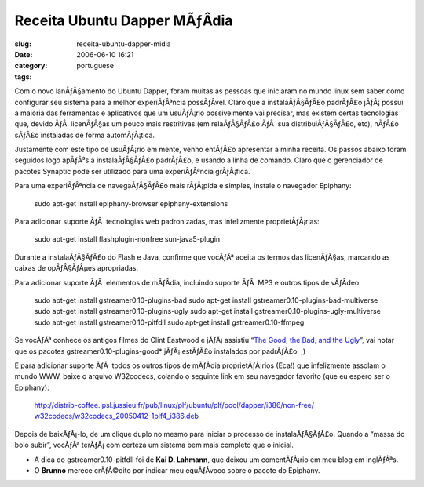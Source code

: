 Receita Ubuntu Dapper MÃƒÂ­dia
##################################
:slug: receita-ubuntu-dapper-midia
:date: 2006-06-10 16:21
:category:
:tags: portuguese

Com o novo lanÃƒÂ§amento do Ubuntu Dapper, foram muitas as pessoas que
iniciaram no mundo linux sem saber como configurar seu sistema para a
melhor experiÃƒÂªncia possÃƒÂ­vel. Claro que a instalaÃƒÂ§ÃƒÂ£o
padrÃƒÂ£o jÃƒÂ¡ possui a maioria das ferramentas e aplicativos que um
usuÃƒÂ¡rio possivelmente vai precisar, mas existem certas tecnologias
que, devido ÃƒÂ  licenÃƒÂ§as um pouco mais restritivas (em relaÃƒÂ§ÃƒÂ£o
ÃƒÂ  sua distribuiÃƒÂ§ÃƒÂ£o, etc), nÃƒÂ£o sÃƒÂ£o instaladas de forma
automÃƒÂ¡tica.

Justamente com este tipo de usuÃƒÂ¡rio em mente, venho entÃƒÂ£o
apresentar a minha receita. Os passos abaixo foram seguidos logo apÃƒÂ³s
a instalaÃƒÂ§ÃƒÂ£o padrÃƒÂ£o, e usando a linha de comando. Claro que o
gerenciador de pacotes Synaptic pode ser utilizado para uma
experiÃƒÂªncia grÃƒÂ¡fica.

Para uma experiÃƒÂªncia de navegaÃƒÂ§ÃƒÂ£o mais rÃƒÂ¡pida e simples,
instale o navegador Epiphany:

    sudo apt-get install epiphany-browser epiphany-extensions

Para adicionar suporte ÃƒÂ  tecnologias web padronizadas, mas
infelizmente proprietÃƒÂ¡rias:

    sudo apt-get install flashplugin-nonfree sun-java5-plugin

Durante a instalaÃƒÂ§ÃƒÂ£o do Flash e Java, confirme que vocÃƒÂª aceita
os termos das licenÃƒÂ§as, marcando as caixas de opÃƒÂ§ÃƒÂµes
apropriadas.

Para adicionar suporte ÃƒÂ  elementos de mÃƒÂ­dia, incluindo suporte
ÃƒÂ  MP3 e outros tipos de vÃƒÂ­deo:

    sudo apt-get install gstreamer0.10-plugins-bad sudo apt-get install
    gstreamer0.10-plugins-bad-multiverse sudo apt-get install
    gstreamer0.10-plugins-ugly sudo apt-get install
    gstreamer0.10-plugins-ugly-multiverse sudo apt-get install
    gstreamer0.10-pitfdll sudo apt-get install gstreamer0.10-ffmpeg

Se vocÃƒÂª conhece os antigos filmes do Clint Eastwood e jÃƒÂ¡ assistiu
“\ `The Good, the Bad, and the
Ugly <http://www.imdb.com/title/tt0060196/>`__\ ”, vai notar que os
pacotes gstreamer0.10-plugins-good\* jÃƒÂ¡ estÃƒÂ£o instalados por
padrÃƒÂ£o. ;)

E para adicionar suporte ÃƒÂ  todos os outros tipos de mÃƒÂ­dia
proprietÃƒÂ¡rios (Eca!) que infelizmente assolam o mundo WWW, baixe o
arquivo W32codecs, colando o seguinte link em seu navegador favorito
(que eu espero ser o Epiphany):

    `http://distrib-coffee.ipsl.jussieu.fr/pub/linux/plf/ubuntu/plf/pool/dapper/i386/non-free/
    w32codecs/w32codecs\_20050412-1plf4\_i386.deb <http://distrib-coffee.ipsl.jussieu.fr/pub/linux/plf/ubuntu/plf/pool/dapper/i386/non-free/w32codecs/w32codecs_20050412-1plf4_i386.deb>`__

Depois de baixÃƒÂ¡-lo, de um clique duplo no mesmo para iniciar o
processo de instalaÃƒÂ§ÃƒÂ£o. Quando a “massa do bolo subir”, vocÃƒÂª
terÃƒÂ¡ com certeza um sistema bem mais completo que o inicial.

-  A dica do gstreamer0.10-pitfdll foi de **Kai D. Lahmann**, que deixou
   um comentÃƒÂ¡rio em meu blog em inglÃƒÂªs.

-  O **Brunno** merece crÃƒÂ©dito por indicar meu equÃƒÂ­voco sobre o
   pacote do Epiphany.


